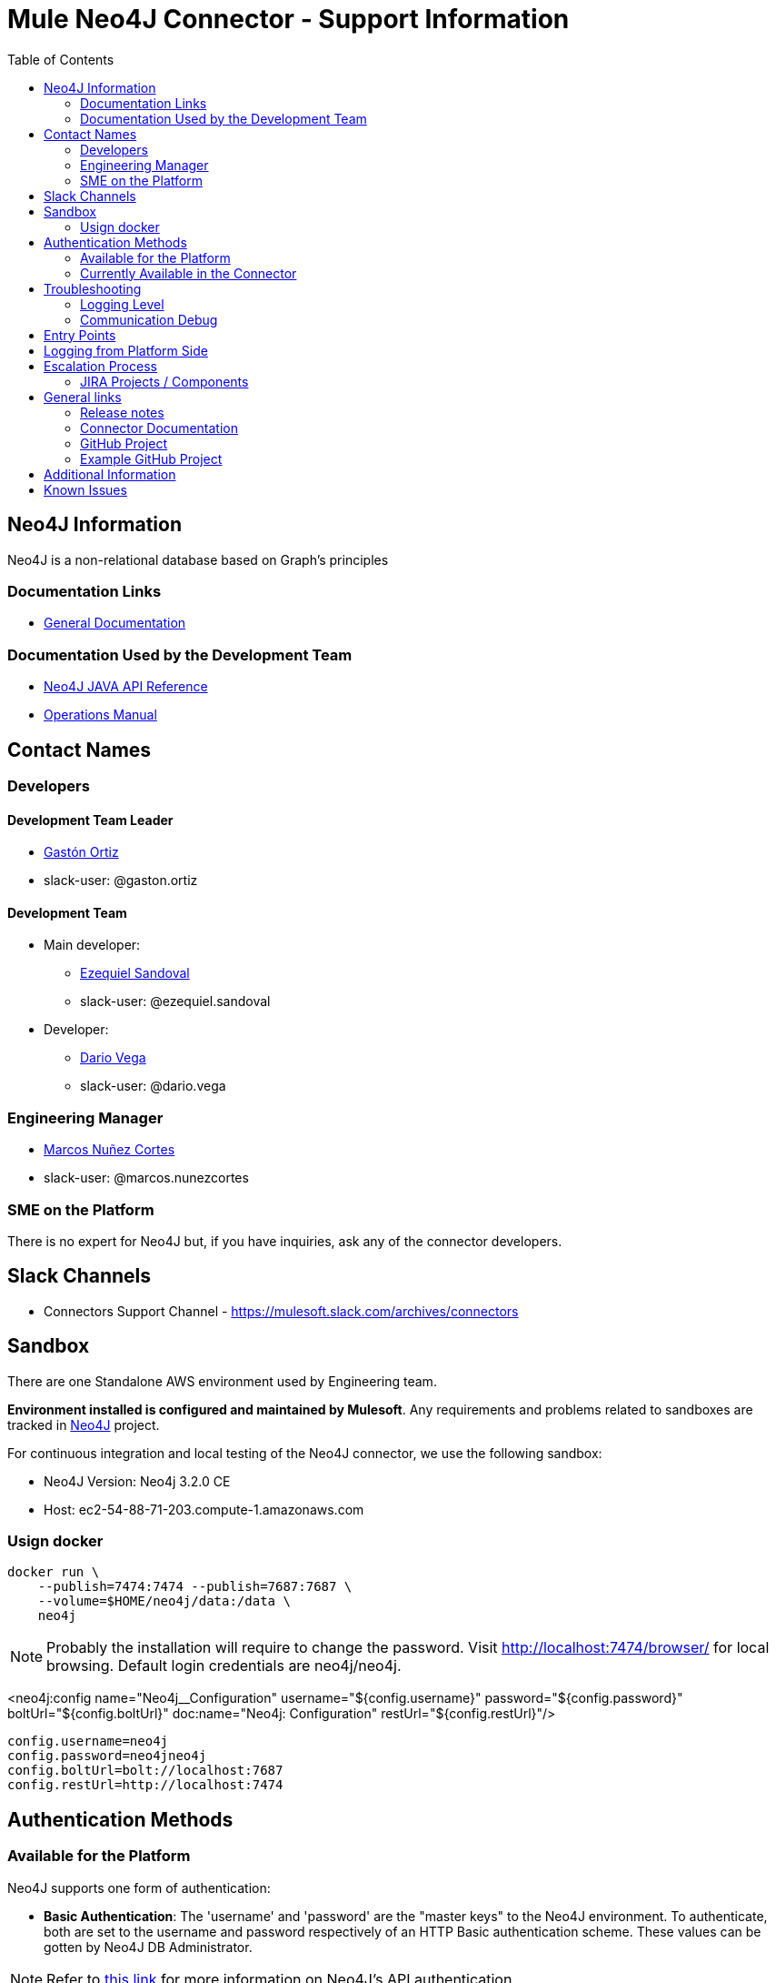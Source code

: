 = Mule Neo4J Connector - Support Information
:imagesdir: ./_images
:toc:

== Neo4J Information
Neo4J is a non-relational database based on Graph's principles

=== Documentation Links
* link:https://neo4j.com/docs[General Documentation]

=== Documentation Used by the Development Team
* link:https://neo4j.com/docs/developer-manual[Neo4J JAVA API Reference]
* link:https://neo4j.com/docs/operations-manual[Operations Manual]

== Contact Names

=== Developers

==== Development Team Leader

* mailto:gaston.ortiz@mulesoft.com[Gastón Ortiz]
* slack-user: @gaston.ortiz

==== Development Team

* Main developer:
** mailto:ezequiel.sandoval@mulesoft.com[Ezequiel Sandoval]
** slack-user: @ezequiel.sandoval
* Developer:
** mailto:dario.vega@mulesoft.com[Dario Vega]
** slack-user: @dario.vega

=== Engineering Manager

* mailto:marcos.nunezcortes@mulesoft.com[Marcos Nuñez Cortes]
* slack-user: @marcos.nunezcortes

=== SME on the Platform
There is no expert for Neo4J but, if you have inquiries, ask any of the connector developers.

== Slack Channels

* Connectors Support Channel - https://mulesoft.slack.com/archives/connectors

== Sandbox
There are one Standalone AWS environment used by Engineering team.

**Environment installed is configured and maintained by Mulesoft**. Any requirements and problems related to sandboxes are tracked in https://www.mulesoft.org/jira/browse/N4JC[Neo4J] project.

For continuous integration and local testing of the Neo4J connector, we use the following sandbox:

* Neo4J Version: Neo4j 3.2.0 CE
* Host: ec2-54-88-71-203.compute-1.amazonaws.com

=== Usign docker

```
docker run \
    --publish=7474:7474 --publish=7687:7687 \
    --volume=$HOME/neo4j/data:/data \
    neo4j
```

NOTE: Probably the installation will require to change the password. Visit http://localhost:7474/browser/ for local browsing. Default login credentials are neo4j/neo4j.

<neo4j:config name="Neo4j__Configuration" username="${config.username}" password="${config.password}" boltUrl="${config.boltUrl}" doc:name="Neo4j: Configuration" restUrl="${config.restUrl}"/>

```
config.username=neo4j
config.password=neo4jneo4j
config.boltUrl=bolt://localhost:7687
config.restUrl=http://localhost:7474
```

== Authentication Methods

=== Available for the Platform
Neo4J supports one form of authentication:

* *Basic Authentication*: The 'username' and 'password' are the "master keys" to the Neo4J environment. To authenticate, both are set to the username and password respectively of an HTTP Basic authentication scheme. These values can be gotten by Neo4J DB Administrator.

NOTE: Refer to https://neo4j.com/docs/operations-manual/current/security/authentication-authorization/introduction/[this link] for more information on Neo4J's API authentication.


=== Currently Available in the Connector
The Neo4J Connector v2.0.0 *only* implements the  *Basic Authentication*.

== Troubleshooting

=== Logging Level

Package/s to log:

* org.mule.modules.neo4j.internal.connector.Neo4JConnector
* org.mule.modules.neo4j.internal.client.Neo4JClientImpl
* org.mule.modules.neo4j.connection.basic.BasicAuthenticationConnection

=== Communication Debug
For all the operations, you can capture the requests in the class *Neo4JClientImpl*, which use the Neo4J Bolt SDK.

For more infor about these requests please refer to the following documentation links:
https://boltprotocol.org/
https://boltprotocol.org/v1/
https://boltprotocol.org/v1/#handshake

== Entry Points

Most of the logic constructing requests, sending and receiving messages from the server is done in class `org.mule.modules.neo4j.client.Neo4JClientImpl`.

The main way to better understand how to put the breakpoints is to go to the processor that needs debugging and see which method it is using from *Neo4JClientImpl*.

== Logging from Platform Side

There is no way of logging activity from the platform side

== Escalation Process

=== JIRA Projects / Components

* JIRA Project Key: https://www.mulesoft.org/jira/browse/N4JC[N4JC]


== General links

=== Release notes

* https://docs.mulesoft.com/release-notes/neo4j-connector-release-notes[Neo4J Release Notes]

=== Connector Documentation

* For the last version: https://docs.mulesoft.com/mule-user-guide/v/3.8/neo4j-connector[Exchange Neo4J User Manual]
* For earlier versions choose the right branch/tag in https://github.com/mulesoft/neo4j-connector/blob/develop/doc/user-manual.adoc[Neo4J User Manual]
* http://mulesoft.github.io/neo4j-connector/[APIDocs] reference

=== GitHub Project

* https://github.com/mulesoft/neo4j-connector[Neo4J GitHub Repo]

=== Example GitHub Project

* https://github.com/mulesoft/neo4j-connector/tree/develop/demo[GitHub Demo Folder]
* Also available (public) at: http://mulesoft.github.io/neo4j-connector/[Neo4J GitHub.io]

== Additional Information

The account type determines the set of operations that can be performed with the connector. If you authenticate as the admin you will be allowed to do all operations.
For more details please check the user-manual.

== Known Issues

Please check the link:https://docs.mulesoft.com/release-notes/neo4j-connector-release-notes[Connector Release Notes].
